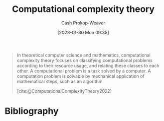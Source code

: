 :PROPERTIES:
:ID:       235c1171-e8bd-4b52-820c-109f34a0bc80
:LAST_MODIFIED: [2023-09-05 Tue 20:20]
:ROAM_REFS: [cite:@ComputationalComplexityTheory2022]
:END:
#+title: Computational complexity theory
#+hugo_custom_front_matter: :slug "235c1171-e8bd-4b52-820c-109f34a0bc80"
#+author: Cash Prokop-Weaver
#+date: [2023-01-30 Mon 09:35]
#+filetags: :concept:

#+begin_quote
In theoretical computer science and mathematics, computational complexity theory focuses on classifying computational problems according to their resource usage, and relating these classes to each other. A computational problem is a task solved by a computer. A computation problem is solvable by mechanical application of mathematical steps, such as an algorithm.

[cite:@ComputationalComplexityTheory2022]
#+end_quote

* Flashcards :noexport:
* Bibliography
#+print_bibliography:
